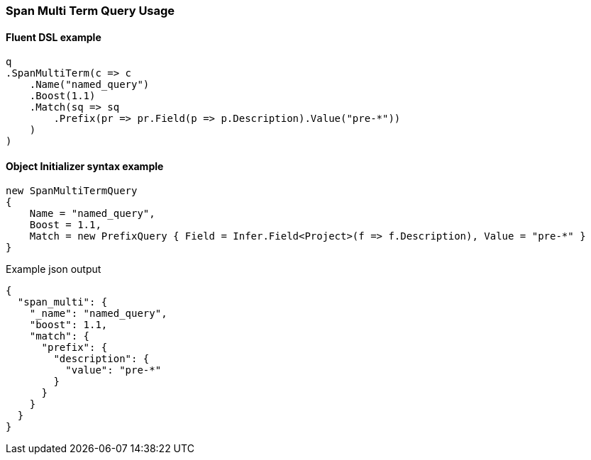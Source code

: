 :ref_current: https://www.elastic.co/guide/en/elasticsearch/reference/master

:github: https://github.com/elastic/elasticsearch-net

:nuget: https://www.nuget.org/packages

////
IMPORTANT NOTE
==============
This file has been generated from https://github.com/elastic/elasticsearch-net/tree/master/src/Tests/Tests/QueryDsl/Span/MultiTerm/SpanMultiTermQueryUsageTests.cs. 
If you wish to submit a PR for any spelling mistakes, typos or grammatical errors for this file,
please modify the original csharp file found at the link and submit the PR with that change. Thanks!
////

[[span-multi-term-query-usage]]
=== Span Multi Term Query Usage

==== Fluent DSL example

[source,csharp]
----
q
.SpanMultiTerm(c => c
    .Name("named_query")
    .Boost(1.1)
    .Match(sq => sq
        .Prefix(pr => pr.Field(p => p.Description).Value("pre-*"))
    )
)
----

==== Object Initializer syntax example

[source,csharp]
----
new SpanMultiTermQuery
{
    Name = "named_query",
    Boost = 1.1,
    Match = new PrefixQuery { Field = Infer.Field<Project>(f => f.Description), Value = "pre-*" }
}
----

[source,javascript]
.Example json output
----
{
  "span_multi": {
    "_name": "named_query",
    "boost": 1.1,
    "match": {
      "prefix": {
        "description": {
          "value": "pre-*"
        }
      }
    }
  }
}
----

